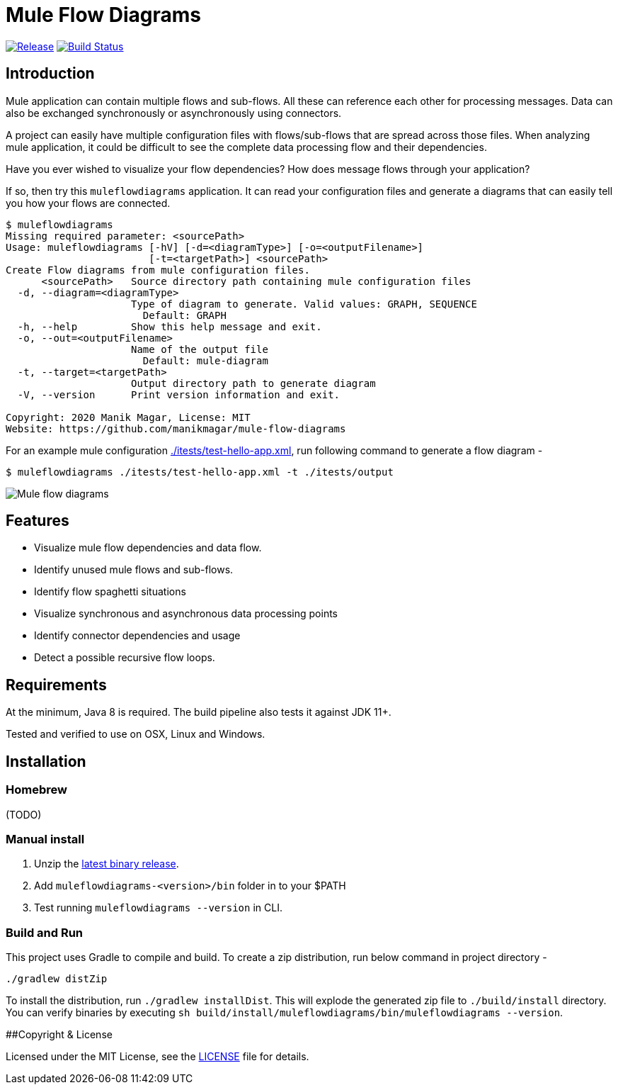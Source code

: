# Mule Flow Diagrams

image:https://img.shields.io/github/release/manikmagar/mule-flow-diagrams.svg[Release,link=https://github.com/manikmagar/mule-flow-diagrams/releases]
image:https://github.com/manikmagar/mule-flow-diagrams/workflows/CI%20Build/badge.svg[Build Status,link=https://github.com/manikmagar/mule-flow-diagrams/actions]

## Introduction
Mule application can contain multiple flows and sub-flows. All these can reference each other for processing messages. Data can also be exchanged synchronously or asynchronously using connectors.

A project can easily have multiple configuration files with flows/sub-flows that are spread across those files. When analyzing mule application, it could be difficult to see the complete data processing flow and their dependencies.

Have you ever wished to visualize your flow dependencies? How does message flows through your application?

If so, then try this `muleflowdiagrams` application. It can read your configuration files and generate a diagrams that can easily tell you how your flows are connected.

[source, bash]
----
$ muleflowdiagrams
Missing required parameter: <sourcePath>
Usage: muleflowdiagrams [-hV] [-d=<diagramType>] [-o=<outputFilename>]
                        [-t=<targetPath>] <sourcePath>
Create Flow diagrams from mule configuration files.
      <sourcePath>   Source directory path containing mule configuration files
  -d, --diagram=<diagramType>
                     Type of diagram to generate. Valid values: GRAPH, SEQUENCE
                       Default: GRAPH
  -h, --help         Show this help message and exit.
  -o, --out=<outputFilename>
                     Name of the output file
                       Default: mule-diagram
  -t, --target=<targetPath>
                     Output directory path to generate diagram
  -V, --version      Print version information and exit.

Copyright: 2020 Manik Magar, License: MIT
Website: https://github.com/manikmagar/mule-flow-diagrams
----

For an example mule configuration link:./itests/test-hello-app.xml[./itests/test-hello-app.xml], run following command to generate a flow diagram - 

[source, bash]
----
$ muleflowdiagrams ./itests/test-hello-app.xml -t ./itests/output
----

image::./itests/output/mule-diagram.png[Mule flow diagrams]

## Features
* Visualize mule flow dependencies and data flow.
* Identify unused mule flows and sub-flows.
* Identify flow spaghetti situations
* Visualize synchronous and asynchronous data processing points
* Identify connector dependencies and usage
* Detect a possible recursive flow loops.

## Requirements
At the minimum, Java 8 is required. The build pipeline also tests it against JDK 11+. 

Tested and verified to use on OSX, Linux and Windows.

## Installation

### Homebrew

(TODO)

### Manual install
. Unzip the https://github.com/manikmagar/mule-flow-diagrams/releases/latest[latest binary release]. 
. Add `muleflowdiagrams-<version>/bin` folder in to your $PATH
. Test running `muleflowdiagrams --version` in CLI.

### Build and Run
This project uses Gradle to compile and build. To create a zip distribution, run below command in project directory -
[source, bash]
----
./gradlew distZip
---- 

To install the distribution, run `./gradlew installDist`. This will explode the generated zip file to `./build/install` directory. You can verify binaries by executing `sh build/install/muleflowdiagrams/bin/muleflowdiagrams --version`.

##Copyright & License

Licensed under the MIT License, see the link:LICENSE[LICENSE] file for details.
